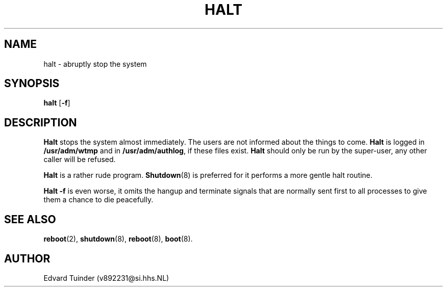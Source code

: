 .TH HALT 8
.SH NAME
halt \- abruptly stop the system
.SH SYNOPSIS
\fBhalt\fP [\fB\-f\fP]
.SH DESCRIPTION
.B Halt
stops the system almost immediately.  The users are not informed about
the things to come.
.B Halt
is logged in
.B /usr/adm/wtmp
and in 
.BR /usr/adm/authlog ,
if these files exist.
.B Halt
should only be run by the super-user, any other caller will be refused.
.PP
.B Halt
is a rather rude program.
.BR Shutdown (8)
is preferred for it performs a more gentle halt routine.
.PP
.B Halt \-f
is even worse, it omits the hangup and terminate signals that are normally
sent first to all processes to give them a chance to die peacefully.
.SH "SEE ALSO"
.BR reboot (2),
.BR shutdown (8),
.BR reboot (8),
.BR boot (8).
.SH AUTHOR
Edvard Tuinder (v892231@si.hhs.NL)
